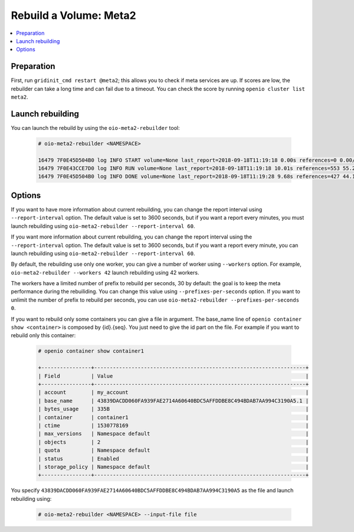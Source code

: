 =======================
Rebuild a Volume: Meta2
=======================

.. contents::
   :backlinks: none
   :depth: 1
   :local:

Preparation
~~~~~~~~~~~

First, run ``gridinit_cmd restart @meta2``; this allows you to check if meta services are up.
If scores are low, the rebuilder can take a long time and can fail due to a timeout.
You can check the score by running ``openio cluster list meta2``.

Launch rebuilding
~~~~~~~~~~~~~~~~~

You can  launch the rebuild by using the ``oio-meta2-rebuilder`` tool:

  .. code-block:: console

    # oio-meta2-rebuilder <NAMESPACE>

    16479 7F0E45D504B0 log INFO START volume=None last_report=2018-09-18T11:19:18 0.00s references=0 0.00/s errors=0 0.00% start_time=2018-09-18T11:19:18 0.00s total_references=0 0.00/s total_errors=0 0.00%
    16479 7F0E43CCE7D0 log INFO RUN volume=None last_report=2018-09-18T11:19:18 10.01s references=553 55.27/s errors=0 0.00% start_time=2018-09-18T11:19:18 10.01s total_references=553 55.27/s total_errors=0 0.00%
    16479 7F0E45D504B0 log INFO DONE volume=None last_report=2018-09-18T11:19:28 9.68s references=427 44.12/s errors=0 0.00% start_time=2018-09-18T11:19:18 19.68s total_references=980 49.79/s total_errors=0 0.00%

Options
~~~~~~~

If you want to have more information about current rebuilding, you can change the report interval using ``--report-interval`` option.
The default value is set to 3600 seconds, but if you want a report every minutes, you must launch rebuilding using ``oio-meta2-rebuilder --report-interval 60``.

If you want more information about current rebuilding, you can change the report interval using the ``--report-interval`` option.
The default value is set to 3600 seconds, but if you want a report every minute, you can launch rebuilding using ``oio-meta2-rebuilder --report-interval 60``.

By default, the rebuilding use only one worker, you can give a number of worker using ``--workers`` option.
For example, ``oio-meta2-rebuilder --workers 42`` launch rebuilding using 42 workers.

The workers have a limited number of prefix to rebuild per seconds, 30 by default: the goal is to keep the meta performance during the rebuiliding.
You can change this value using ``--prefixes-per-seconds`` option. If you want to unlimit the number of prefix to rebuild per seconds,
you can use ``oio-meta2-rebuilder --prefixes-per-seconds 0``.

If you want to rebuild only some containers you can give a file in argument.
The base_name line of ``openio container show <container>`` is composed by {id}.{seq}.
You just need to give the id part on the file.
For example if you want to rebuild only this container:

  .. code-block:: console

     # openio container show container1

     +----------------+--------------------------------------------------------------------+
     | Field          | Value                                                              |
     +----------------+--------------------------------------------------------------------+
     | account        | my_account                                                         |
     | base_name      | 43839DACDD060FA939FAE2714A60640BDC5AFFDDBE8C494BDAB7AA994C3190A5.1 |
     | bytes_usage    | 335B                                                               |
     | container      | container1                                                         |
     | ctime          | 1530778169                                                         |
     | max_versions   | Namespace default                                                  |
     | objects        | 2                                                                  |
     | quota          | Namespace default                                                  |
     | status         | Enabled                                                            |
     | storage_policy | Namespace default                                                  |
     +----------------+--------------------------------------------------------------------+


You specify ``43839DACDD060FA939FAE2714A60640BDC5AFFDDBE8C494BDAB7AA994C3190A5`` as the file and launch rebuilding using:

  .. code-block:: console

    # oio-meta2-rebuilder <NAMESPACE> --input-file file
